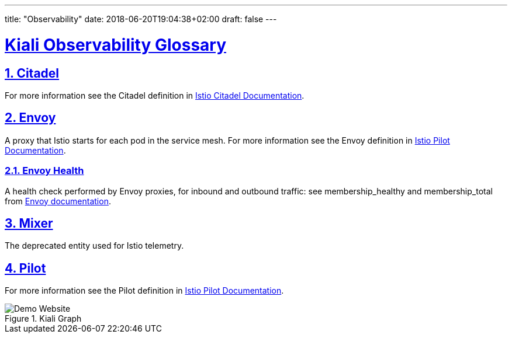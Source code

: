 ---
title: "Observability"
date: 2018-06-20T19:04:38+02:00
draft: false
---

:sectlinks:

= Kiali Observability Glossary
:sectnums:
:toc: left
toc::[]
:toc-title: Observability Glossary Content
:keywords: Kiali Documentation Glossary
:icons: font
:imagesdir: /images/documentation/glossary/observability/

== Citadel

For more information see the Citadel definition in link:https://istio.io/docs/ops/deployment/architecture/#citadel[Istio Citadel Documentation].

== Envoy

A proxy that Istio starts for each pod in the service mesh.
For more information see the Envoy definition in link:https://istio.io/docs/ops/deployment/architecture/#envoy[Istio Pilot Documentation].

=== Envoy Health

A health check performed by Envoy proxies, for inbound and outbound traffic: see membership_healthy and membership_total from link:https://www.envoyproxy.io/docs/envoy/v1.7.1/configuration/cluster_manager/cluster_stats#general[Envoy documentation].

== Mixer

The deprecated entity used for Istio telemetry.

== Pilot

For more information see the Pilot definition in link:https://istio.io/docs/ops/deployment/architecture/#pilot[Istio Pilot Documentation].

[#img-homepage]
.Kiali Graph
image::arch.svg[Demo Website]
